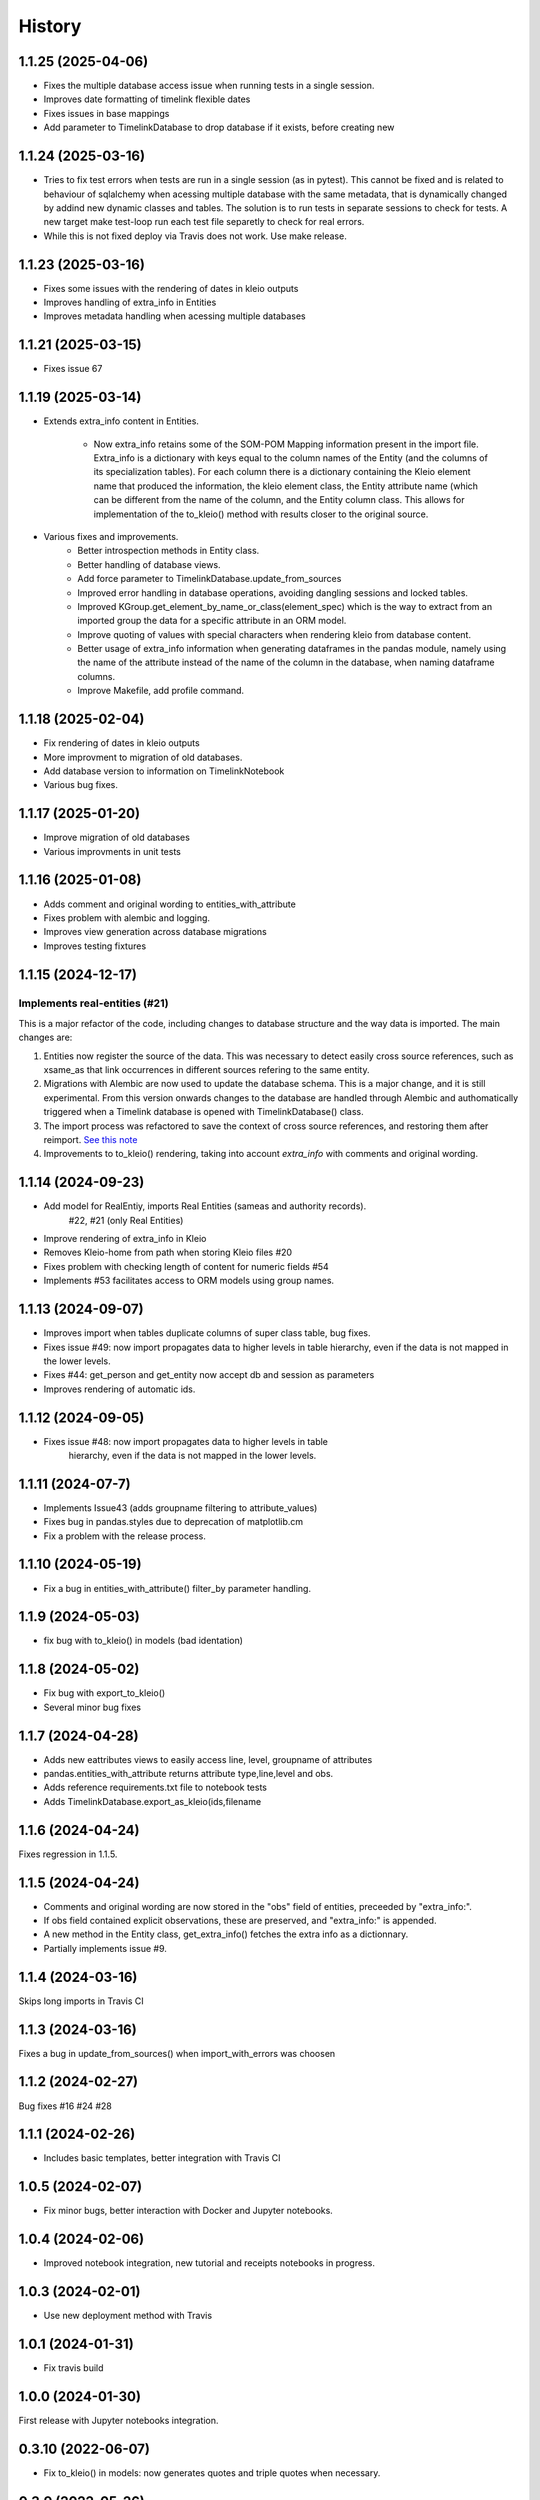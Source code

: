 =======
History
=======

1.1.25 (2025-04-06)
-------------------

- Fixes the multiple database access issue when running tests in a single session.
- Improves date formatting of timelink flexible dates
- Fixes issues in base mappings
- Add parameter to TimelinkDatabase to drop database if it exists, before creating new

1.1.24 (2025-03-16)
-------------------

- Tries to fix test errors when tests are run in a single session
  (as in pytest). This cannot be fixed and is related to behaviour
  of sqlalchemy when acessing multiple database with the same
  metadata, that is dynamically changed by addind new dynamic classes
  and tables. The solution is to run tests in separate sessions to
  check for tests. A new target make test-loop run each test file
  separetly to check for real errors.
- While this is not fixed deploy via Travis does not work. Use make release.

1.1.23 (2025-03-16)
-------------------

- Fixes some issues with the rendering of dates in kleio outputs
- Improves handling of extra_info in Entities
- Improves metadata handling when acessing multiple databases

1.1.21 (2025-03-15)
-------------------

- Fixes issue 67

1.1.19 (2025-03-14)
-------------------

- Extends extra_info content in Entities.

    - Now extra_info
      retains some of the SOM-POM Mapping information present in
      the import file. Extra_info is a dictionary with keys equal
      to the column names of the Entity (and the columns of its
      specialization tables). For each column there is a dictionary
      containing the Kleio element name that produced the information,
      the kleio element class, the Entity attribute name (which can be
      different from the name of the column, and the Entity column class.
      This allows for implementation of the to_kleio() method with
      results closer to the original source.
- Various fixes and improvements.
    - Better introspection methods in Entity class.
    - Better handling of database views.
    - Add force parameter to TimelinkDatabase.update_from_sources
    - Improved error handling in database operations, avoiding dangling
      sessions and locked tables.
    - Improved KGroup.get_element_by_name_or_class(element_spec) which is the
      way to extract from an imported group the data for a specific attribute
      in an ORM model.
    - Improve quoting of values with special characters when rendering kleio
      from database content.
    - Better usage of extra_info information when generating dataframes in the
      pandas module, namely using the name of the attribute instead of the name
      of the column in the database, when naming dataframe columns.
    - Improve Makefile, add profile command.

1.1.18 (2025-02-04)
-------------------

- Fix rendering of dates in kleio outputs
- More improvment to migration of old databases.
- Add database version to information on TimelinkNotebook
- Various bug fixes.

1.1.17 (2025-01-20)
-------------------

- Improve migration of old databases
- Various improvments in unit tests

1.1.16 (2025-01-08)
-------------------

- Adds comment and original wording to entities_with_attribute
- Fixes problem with alembic and logging.
- Improves view generation across database migrations
- Improves testing fixtures


1.1.15 (2024-12-17)
-------------------

Implements real-entities (#21)
~~~~~~~~~~~~~~~~~~~~~~~~~~~~~~

This is a major refactor of the code, including changes to database structure
and the way data is imported. The main changes are:

1. Entities now register the source of the data.
   This was necessary to detect easily cross source references,
   such as xsame_as that link occurrences in different
   sources refering to the same entity.
2. Migrations with Alembic are now used to update the database
   schema. This is a major change, and it is still experimental.
   From this version onwards changes to the database are handled
   through Alembic and authomatically
   triggered when a Timelink database is opened
   with TimelinkDatabase() class.
3. The import process was refactored to save the context of
   cross source references, and restoring them after reimport.
   `See this note <https://time-link.github.io/timelink-docs/D_Updating_sources_in_the_database/D.1%20Processing_new_versions_of_source_transcriptions/>`_
4. Improvements to to_kleio() rendering, taking into account
   `extra_info` with comments and original wording.

1.1.14 (2024-09-23)
-------------------

* Add model for RealEntiy, imports Real Entities (sameas and authority records).
          #22, #21 (only Real Entities)
* Improve rendering of extra_info in Kleio
* Removes Kleio-home from path when storing Kleio files #20
* Fixes problem with checking length of content for numeric fields #54
* Implements #53 facilitates access to ORM models using group names.


1.1.13 (2024-09-07)
-------------------

* Improves import when tables duplicate columns of super class table, bug fixes.
* Fixes issue #49: now import propagates data to higher levels in table hierarchy, even if the data is not mapped in the lower levels.
* Fixes #44: get_person and get_entity now accept db and session as parameters
* Improves rendering of automatic ids.

1.1.12 (2024-09-05)
-------------------

* Fixes issue #48: now import propagates data to higher levels in table
    hierarchy, even if the data is not mapped in the lower levels.

1.1.11 (2024-07-7)
------------------

* Implements Issue43 (adds groupname filtering to attribute_values)
* Fixes bug in pandas.styles due to deprecation of matplotlib.cm
* Fix a problem with the release process.

1.1.10 (2024-05-19)
-------------------

* Fix a bug in entities_with_attribute() filter_by parameter handling.

1.1.9 (2024-05-03)
------------------

* fix bug with to_kleio() in models (bad identation)


1.1.8 (2024-05-02)
------------------

* Fix bug with export_to_kleio()
* Several minor bug fixes

1.1.7 (2024-04-28)
------------------

* Adds new eattributes views to easily access line, level, groupname of attributes
* pandas.entities_with_attribute returns attribute type,line,level and obs.
* Adds reference requirements.txt file to notebook tests
* Adds TimelinkDatabase.export_as_kleio(ids,filename

1.1.6 (2024-04-24)
------------------

Fixes regression in 1.1.5.

1.1.5 (2024-04-24)
------------------
* Comments and original wording are now stored
  in the "obs" field of entities, preceeded by
  "extra_info:".

* If obs field contained explicit observations,
  these are preserved, and "extra_info:" is appended.

* A new method in the Entity class, get_extra_info()
  fetches the extra info as a dictionnary.

* Partially implements issue #9.

1.1.4 (2024-03-16)
------------------

Skips long imports in Travis CI

1.1.3 (2024-03-16)
------------------

Fixes a bug in update_from_sources() when import_with_errors was choosen


1.1.2 (2024-02-27)
------------------

Bug fixes #16 #24 #28

1.1.1 (2024-02-26)
------------------

* Includes basic templates, better integration with Travis CI

1.0.5 (2024-02-07)
------------------

* Fix minor bugs, better interaction with Docker and Jupyter notebooks.

1.0.4 (2024-02-06)
------------------

* Improved notebook integration, new tutorial and receipts notebooks in progress.

1.0.3 (2024-02-01)
------------------

* Use new deployment method with Travis

1.0.1 (2024-01-31)
------------------

* Fix travis build

1.0.0 (2024-01-30)
------------------

First release with Jupyter notebooks integration.

0.3.10 (2022-06-07)
-------------------
* Fix to_kleio() in models: now generates quotes and
  triple quotes when necessary.

0.3.9 (2022-05-26)
------------------
*  Fix missing import in kleio.groups

0.3.8 (2022-03-28)
------------------
* Fix bug with Session import in mhk.models.db

0.3.3 to 0.3.7 (2022-03-27)
---------------------------
* Fix build on travis with auto deployment

0.3.2 (2022-03-27)
------------------
* Fixes bug in package descrition preventing release in Pypi.

0.3.1 (2022-03-25)
------------------
* All core ORM models for MHK databases
* Dynamic generation of ORM models from XML
  files produced by the Kleio translator.
* Python definition of Kleio groups allows synonyms to be defined for
  localized elements.
* Import from XML file to MHK database
* CLI interface refactored with `Typer`
* Improved documentation

Developement related changes

* `black` can be used to format code
* More and better tests, handling of MHK
  installation or lack of in CI tests

0.3.0 (2022-03-05)
------------------
* Fixes bugs related to mapping legacy MHK databases

0.2.9 (2021-09-30)
------------------
* Update requirements and docs

0.2.10 (2022-03-30)
-------------------
* Adds indexes to models
* Added sqlite test db
* Better testing, travis integration improved
* Replaced click with typer in cli interface

0.2.9 (2021-09-30)
-------------------
* Update documentation.

0.2.8 (2021-09-30)
------------------

* Add to_json() method to KGroup, enabling Kleio to JSon serialization.

0.2.7 (2021-08-29)
------------------

* Auto build on Travis, with release to pypi
* Skeleton docs on readthedocs

0.1.0 (2021-07-09)
------------------

* First release on PyPI.

